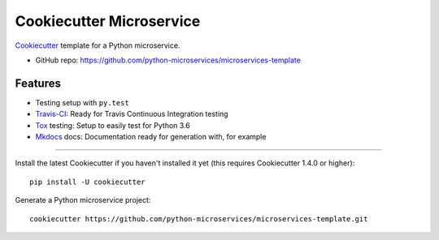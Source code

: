 =========================
Cookiecutter Microservice
=========================


Cookiecutter_ template for a Python microservice.

* GitHub repo: https://github.com/python-microservices/microservices-template

Features
--------

* Testing setup with ``py.test``
* Travis-CI_: Ready for Travis Continuous Integration testing
* Tox_ testing: Setup to easily test for Python 3.6
* Mkdocs_ docs: Documentation ready for generation with, for example

.. _Cookiecutter: https://github.com/audreyr/cookiecutter

----------

Install the latest Cookiecutter if you haven't installed it yet (this requires
Cookiecutter 1.4.0 or higher)::

    pip install -U cookiecutter

Generate a Python microservice project::

    cookiecutter https://github.com/python-microservices/microservices-template.git


.. _Travis-CI: http://travis-ci.org/
.. _Tox: http://testrun.org/tox/
.. _Mkdocs: https://www.mkdocs.org/
